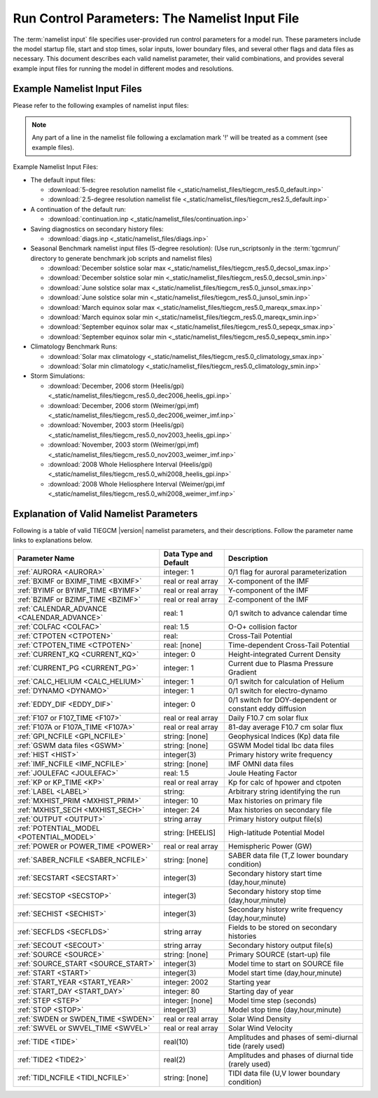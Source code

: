 
.. index:: namelist input, input

.. _namelist:

Run Control Parameters: The Namelist Input File
===============================================

The :term:`namelist input` file specifies user-provided run control 
parameters for a model run. These parameters include the model startup
file, start and stop times, solar inputs, lower boundary files, and 
several other flags and data files as necessary.  This document describes 
each valid namelist parameter, their valid combinations, and provides 
several example input files for running the model in different modes 
and resolutions.

Example Namelist Input Files
----------------------------

Please refer to the following examples of namelist input files:

.. note::

   Any part of a line in the namelist file following a exclamation mark '!' will
   be treated as a comment (see example files).

.. index:: default ; namelist read file

Example Namelist Input Files:

* The default input files: 

  * :download:`5-degree resolution namelist file <_static/namelist_files/tiegcm_res5.0_default.inp>`
  * :download:`2.5-degree resolution namelist file <_static/namelist_files/tiegcm_res2.5_default.inp>`

* A continuation of the default run: 

  * :download:`continuation.inp <_static/namelist_files/continuation.inp>` 

* Saving diagnostics on secondary history files: 

  * :download:`diags.inp <_static/namelist_files/diags.inp>`

* Seasonal Benchmark namelist input files (5-degree resolution):
  (Use run_scriptsonly in the :term:`tgcmrun/` directory to generate benchmark job scripts and namelist files) 

  * :download:`December solstice solar max <_static/namelist_files/tiegcm_res5.0_decsol_smax.inp>`
  * :download:`December solstice solar min <_static/namelist_files/tiegcm_res5.0_decsol_smin.inp>`
  * :download:`June solstice solar max <_static/namelist_files/tiegcm_res5.0_junsol_smax.inp>`
  * :download:`June solstice solar min <_static/namelist_files/tiegcm_res5.0_junsol_smin.inp>`
  * :download:`March equinox solar max <_static/namelist_files/tiegcm_res5.0_mareqx_smax.inp>`
  * :download:`March equinox solar min <_static/namelist_files/tiegcm_res5.0_mareqx_smin.inp>`
  * :download:`September equinox solar max <_static/namelist_files/tiegcm_res5.0_sepeqx_smax.inp>`
  * :download:`September equinox solar min <_static/namelist_files/tiegcm_res5.0_sepeqx_smin.inp>`

* Climatology Benchmark Runs:

  * :download:`Solar max climatology <_static/namelist_files/tiegcm_res5.0_climatology_smax.inp>`
  * :download:`Solar min climatology <_static/namelist_files/tiegcm_res5.0_climatology_smin.inp>`

* Storm Simulations: 

  * :download:`December, 2006 storm (Heelis/gpi)     <_static/namelist_files/tiegcm_res5.0_dec2006_heelis_gpi.inp>`
  * :download:`December, 2006 storm (Weimer/gpi,imf) <_static/namelist_files/tiegcm_res5.0_dec2006_weimer_imf.inp>`
  * :download:`November, 2003 storm (Heelis/gpi)     <_static/namelist_files/tiegcm_res5.0_nov2003_heelis_gpi.inp>`
  * :download:`November, 2003 storm (Weimer/gpi,imf) <_static/namelist_files/tiegcm_res5.0_nov2003_weimer_imf.inp>`
  * :download:`2008 Whole Heliosphere Interval (Heelis/gpi)    <_static/namelist_files/tiegcm_res5.0_whi2008_heelis_gpi.inp>`
  * :download:`2008 Whole Heliosphere Interval (Weimer/gpi,imf <_static/namelist_files/tiegcm_res5.0_whi2008_weimer_imf.inp>`

.. _namelist_params:

Explanation of Valid Namelist Parameters
-----------------------------------------

Following is a table of valid TIEGCM |version| namelist parameters, and their descriptions. 
Follow the parameter name links to explanations below.

=========================================== ===================== =====================================
Parameter Name                              Data Type and Default Description
=========================================== ===================== =====================================
:ref:`AURORA <AURORA>`                      integer: 1            0/1 flag for auroral parameterization
:ref:`BXIMF or BXIMF_TIME <BXIMF>`          real or real array    X-component of the IMF
:ref:`BYIMF or BYIMF_TIME <BYIMF>`          real or real array    Y-component of the IMF
:ref:`BZIMF or BZIMF_TIME <BZIMF>`          real or real array    Z-component of the IMF
:ref:`CALENDAR_ADVANCE <CALENDAR_ADVANCE>`  real: 1               0/1 switch to advance calendar time
:ref:`COLFAC <COLFAC>`                      real: 1.5             O-O+ collision factor
:ref:`CTPOTEN <CTPOTEN>`                    real:                 Cross-Tail Potential
:ref:`CTPOTEN_TIME <CTPOTEN>`               real: [none]          Time-dependent Cross-Tail Potential
:ref:`CURRENT_KQ <CURRENT_KQ>`              integer: 0            Height-integrated Current Density
:ref:`CURRENT_PG <CURRENT_PG>`              integer: 1            Current due to Plasma Pressure Gradient
:ref:`CALC_HELIUM <CALC_HELIUM>`            integer: 1            0/1 switch for calculation of Helium
:ref:`DYNAMO <DYNAMO>`                      integer: 1            0/1 switch for electro-dynamo
:ref:`EDDY_DIF <EDDY_DIF>`                  integer: 0            0/1 switch for DOY-dependent or constant eddy diffusion
:ref:`F107 or F107_TIME <F107>`             real or real array    Daily F10.7 cm solar flux
:ref:`F107A or F107A_TIME <F107A>`          real or real array    81-day average F10.7 cm solar flux
:ref:`GPI_NCFILE <GPI_NCFILE>`              string: [none]        Geophysical Indices (Kp) data file
:ref:`GSWM data files <GSWM>`               string: [none]        GSWM Model tidal lbc data files
:ref:`HIST <HIST>`                          integer(3)            Primary history write frequency
:ref:`IMF_NCFILE <IMF_NCFILE>`              string: [none]        IMF OMNI data files
:ref:`JOULEFAC <JOULEFAC>`                  real: 1.5             Joule Heating Factor
:ref:`KP or KP_TIME <KP>`                   real or real array    Kp for calc of hpower and ctpoten
:ref:`LABEL <LABEL>`                        string:               Arbitrary string identifying the run
:ref:`MXHIST_PRIM <MXHIST_PRIM>`            integer: 10           Max histories on primary file
:ref:`MXHIST_SECH <MXHIST_SECH>`            integer: 24           Max histories on secondary file
:ref:`OUTPUT <OUTPUT>`                      string array          Primary history output file(s)
:ref:`POTENTIAL_MODEL <POTENTIAL_MODEL>`    string: [HEELIS]      High-latitude Potential Model
:ref:`POWER or POWER_TIME <POWER>`          real or real array    Hemispheric Power (GW)
:ref:`SABER_NCFILE <SABER_NCFILE>`          string: [none]        SABER data file (T,Z lower boundary condition)
:ref:`SECSTART <SECSTART>`                  integer(3)            Secondary history start time (day,hour,minute)
:ref:`SECSTOP <SECSTOP>`                    integer(3)            Secondary history stop time (day,hour,minute)
:ref:`SECHIST <SECHIST>`                    integer(3)            Secondary history write frequency (day,hour,minute)
:ref:`SECFLDS <SECFLDS>`                    string array          Fields to be stored on secondary histories
:ref:`SECOUT <SECOUT>`                      string array          Secondary history output file(s)
:ref:`SOURCE <SOURCE>`                      string: [none]        Primary SOURCE (start-up) file
:ref:`SOURCE_START <SOURCE_START>`          integer(3)            Model time to start on SOURCE file 
:ref:`START <START>`                        integer(3)            Model start time (day,hour,minute)
:ref:`START_YEAR <START_YEAR>`              integer: 2002         Starting year
:ref:`START_DAY <START_DAY>`                integer: 80           Starting day of year
:ref:`STEP <STEP>`                          integer: [none]       Model time step (seconds)
:ref:`STOP <STOP>`                          integer(3)            Model stop time (day,hour,minute)
:ref:`SWDEN or SWDEN_TIME <SWDEN>`          real or real array    Solar Wind Density
:ref:`SWVEL or SWVEL_TIME <SWVEL>`          real or real array    Solar Wind Velocity
:ref:`TIDE <TIDE>`                          real(10)              Amplitudes and phases of semi-diurnal tide (rarely used)
:ref:`TIDE2 <TIDE2>`                        real(2)               Amplitudes and phases of diurnal tide (rarely used)
:ref:`TIDI_NCFILE <TIDI_NCFILE>`            string: [none]        TIDI data file (U,V lower boundary condition)
=========================================== ===================== =====================================

.. -------------------------------------------------------------------------------------
.. index:: aurora, namelist input ; aurora
.. _AURORA:
.. describe:: AURORA

   If AURORA > 0 then the auroral parameterization (aurora.F) is called by dynamics
   (dynamics.F), otherwise it is not called. 

   | Data type: scalar integer
   | Default: 1

   :ref:`Back to top <namelist_params>`

.. -------------------------------------------------------------------------------------
.. index:: bximf, namelist input ; bximf
.. _BXIMF:
.. describe:: BXIMF or BXIMF_TIME

   X-component of the IMF. Can be specified as either a constant (BXIMF), or series of 
   time-dependent values (BXIMF_TIME). If IMF_NCFILE is set and BXIMF is not provided, 
   then BXIMF will be taken from the IMF data file.

   Data type: real or real array

   Examples:
     * BXIMF = 0. ; constant for entire run
     * BXIMF_TIME = 80,0,0,40., 80,1,0,30., 80,5,0,20. ; time series

   See also: 
     * :ref:`BYIMF or BYIMF_TIME <BYIMF>`
     * :ref:`BZIMF or BZIMF_TIME <BZIMF>`
     * :ref:`IMF_NCFILE <IMF_NCFILE>`

   :ref:`Back to top <namelist_params>`

.. -------------------------------------------------------------------------------------
.. index:: byimf, namelist input ; byimf
.. _BYIMF:
.. describe:: BYIMF or BYIMF_TIME

   Y-component of the IMF. Can be specified as either a constant (BYIMF), or series of 
   time-dependent values (BYIMF_TIME). If IMF_NCFILE is set and BYIMF is not provided, 
   then BYIMF will be taken from the IMF data file.

   Data type: real or real array

   Examples:
     * BYIMF = 0. ; constant for entire run
     * BYIMF_TIME = 80,0,0,40., 80,1,0,30., 80,5,0,20. ; time series

   See also: 
     * :ref:`BXIMF or BYIMF_TIME <BXIMF>`
     * :ref:`BZIMF or BZIMF_TIME <BZIMF>`
     * :ref:`IMF_NCFILE <IMF_NCFILE>`

   :ref:`Back to top <namelist_params>`

.. -------------------------------------------------------------------------------------
.. index:: bzimf, namelist input ; bzimf
.. _BZIMF:
.. describe:: BZIMF or BZIMF_TIME

   Z-component of the IMF. Can be specified as either a constant (BZIMF), or series of 
   time-dependent values (BZIMF_TIME). If IMF_NCFILE is set and BZIMF is not provided, 
   then BZIMF will be taken from the IMF data file.

   Data type: real or real array

   Examples:
     * BZIMF = 0. ; constant for entire run
     * BZIMF_TIME = 80,0,0,40., 80,1,0,30., 80,5,0,20. ; time series

   See also: 
     * :ref:`BXIMF or BXIMF_TIME <BXIMF>`
     * :ref:`BYIMF or BYIMF_TIME <BYIMF>`
     * :ref:`IMF_NCFILE <IMF_NCFILE>`

   :ref:`Back to top <namelist_params>`

.. -------------------------------------------------------------------------------------
.. index:: calendar_advance, namelist input ; calendar_advance
.. _CALENDAR_ADVANCE:
.. describe:: CALENDAR_ADVANCE

   Set CALENDAR_ADVANCE=1 to advance calendar time from START_DAY, otherwise 
   calendar time is not advanced. If advancing calendar time, iday (init_module) 
   is incremented every 24 hours, and the sun's declination and longitude is recalculated 
   (see sub advance_day in advance.F and sub sunloc in magfield.F), thereby allowing 
   seasonal change to take place. The earth's orbital eccentricity "sfeps" is also 
   updated as a 6% variation in solar output over a year.

   A run with CALENDAR_ADVANCE=0 is referred to as a "steady-state" run. This is often 
   used to advance the model to a "steady-state" for a given date, prior to a seasonal 
   run with CALENDAR_ADVANCE=1. 

   :ref:`Back to top <namelist_params>`

.. -------------------------------------------------------------------------------------
.. index:: colfac, namelist input ; colfac
.. _COLFAC:
.. describe:: COLFAC

   O-O+ Collision Frequency, alias the "Burnside Factor". Default is 1.5, but there 
   have been recommendations for 1.3. COLFAC is used in lamdas.F and oplus.F.

   | Data type: real
   | Default: 1.5 

   :ref:`Back to top <namelist_params>`

.. -------------------------------------------------------------------------------------
.. index:: ctpoten, namelist input ; ctpoten
.. _CTPOTEN:
.. describe:: CTPOTEN or CTPOTEN_TIME

   Cross-tail (or cross-cap) potential. This is used in the auroral precipitation 
   parameterization. It can be provided either as a single constant (CTPOTEN), or 
   several time-dependent values (CTPOTEN_TIME). If GPI_NCFILE is set and CTPOTEN 
   is not provided, it will be calculated from 3-hourly Kp data read from GPI_NCFILE.

   The time-dependent example below specifies increasing CTPOTEN from model times 
   80,0,0 to 80,1,0, and 80,5,0. Interpolated values will be used between these 
   specified model times.

   Note that if POTENTIAL_MODEL='WEIMER' or 'WEIMER05', then the user is not allowed 
   to provide CTPOTEN because it will be calculated from the Weimer electric potential. 

   | Data type: real or real array

   Examples:
     * CTPOTEN = 60.
     * CTPOTEN_TIME = 80,0,0,60., 80,1,0,65., 80,5,0,100.

   See also:
     * :ref:`POWER or POWER_TIME <POWER>`
     * :ref:`KP or KP_TIME <KP>`
     * :ref:`GPI_NCFILE <GPI_NCFILE>`

   :ref:`Back to top <namelist_params>`

.. -------------------------------------------------------------------------------------
.. index:: current_kq, namelist input ; current_kq
.. _CURRENT_KQ:
.. describe:: CURRENT_KQ

   If CURRENT_KQ=1, then height-integrated current density of current sheet, and
   upward current density at the top of the ionosphere is calculated (default=0)
   (ignored if DYNAMO=0) (see current.F90 to save JQR, JE13D, JE23D, KQPHI, KQLAM)

   | Data type: integer
   | Default: 0

   :ref:`Back to top <namelist_params>`
.. -------------------------------------------------------------------------------------
.. index:: eddy_dif, namelist input ; eddy_dif
.. _EDDY_DIF:
.. describe:: EDDY_DIF

   If EDDY_DIF=1, then day-of-year dependent eddy diffusion will be calculated, otherwise
   eddy diffusion will be set to pressure-dependent constants. See cons.F.

   | Data type: integer
   | Default: 0

   :ref:`Back to top <namelist_params>`
.. -------------------------------------------------------------------------------------
.. index:: current_pg, namelist input ; current_pg
.. _CURRENT_PG:
.. describe:: CURRENT_PG

   If CURRENT_PG=1, current due to plasma pressure gradient and gravity is calculated
   and included as a forcing term in the dynamo equation (default=1) (ignored if DYNAMO=0)

   | Data type: integer
   | Default: 1

   :ref:`Back to top <namelist_params>`
.. -------------------------------------------------------------------------------------
.. index:: calc_helium, namelist input ; calc_helium
.. _CALC_HELIUM:
.. describe:: CALC_HELIUM

   If calc_helium=1, helium is calculated as a major composition species.
   If calc_helium=0, helium is zeroed out. If calc_helium=1 and the source history
   does not have helium, then helium will be initialized globally to 0.1154E-5.

   | Data type: integer
   | Default: 1

   :ref:`Back to top <namelist_params>`
.. -------------------------------------------------------------------------------------
.. index:: dynamo, namelist input ; dynamo
.. _DYNAMO:
.. describe:: DYNAMO

   Integer switch for electro-dynamo. If DYNAMO=0, then dynamo (pdynamo.F) will not be
   called, and ion drift velocities will be zero.  If DYNAMO=1, then dynamo will be
   called, and ion drift velocities will be calculated.

   | Data type: integer
   | Default: 1

   :ref:`Back to top <namelist_params>`
.. -------------------------------------------------------------------------------------
.. index:: f107, namelist input ; f107
.. _F107:
.. describe:: F107 or F107_TIME

   Daily F10.7 cm solar flux. This can be provided either as a single constant (F107), or 
   several time-dependent values (F107_TIME). If GPI_NCFILE is set and F107 is not set, 
   then F107 will be set from the data. The below example of F107_TIME increases the f10.7
   flux from 120 to 150 in the first hour of model time, then to 200 by the fifth hour.
   Values are linearly interpolated at each time-step.

   Data type: real or real array

   Examples:
     * F107 = 120.
     * F107_TIME = 80,0,0,120., 80,1,0,150., 80,5,0,200. 

   See also: 
     * :ref:`F107A <F107A>`
     * :ref:`POTENTIAL_MODEL <POTENTIAL_MODEL>`
     * :ref:`GPI_NCFILE <GPI_NCFILE>`
     * :ref:`IMF_NCFILE <IMF_NCFILE>`
   
   :ref:`Back to top <namelist_params>`

.. -------------------------------------------------------------------------------------
.. index:: f107a, namelist input ; f107a
.. _F107A:
.. describe:: F107A or F107A_TIME

   81-day average F10.7 cm solar flux. This can be provided either as a single constant 
   (F107A), or several time-dependent values (F107A_TIME). If GPI_NCFILE is set and F107A 
   is not set, then F107A will be set from the data. The below example of F107A_TIME
   increases the f10.7a flux from 120 to 130 in 12 hours of model time.

   Data type: real or real array

   Examples:
     * F107A = 120.
     * F107A_TIME = 80,0,0,120., 80,6,0,125., 80,12,0,130. 

   See also: 
     * :ref:`F107 <F107>`
     * :ref:`POTENTIAL_MODEL <POTENTIAL_MODEL>`
     * :ref:`GPI_NCFILE <GPI_NCFILE>`
     * :ref:`IMF_NCFILE <IMF_NCFILE>`
   
   :ref:`Back to top <namelist_params>`

.. -------------------------------------------------------------------------------------
.. index:: gpi, namelist input ; gpi_ncfile
.. _GPI_NCFILE:
.. describe:: GPI_NCFILE

   Specifies a netCDF data file containing 3-hourly Kp and daily F10.7 data to drive 
   high-latitude convection and the auroral precipitation oval.  If GPI_NCFILE is specified, 
   and POTENTIAL_MODEL='HEELIS', then at least one of CTPOTEN,POWER,F107,F107A must **not** 
   be specified. If CTPOTEN or POWER are not specified, they are calculated from the Kp data 
   using empirical relationships (see source file gpi.F).  If F107 or F107A are not specified, 
   the data will be used.

   If GPI_NCFILE is specified when POTENTIAL_MODEL='WEIMER' and IMF_NCFILE is specified,
   then the Weimer model and aurora will be driven by the IMF data, and only F107 and F107A 
   will be read from the GPI data file (F107 is not available on IMF data files).

   If the current model time is not available on the GPI data file, the model will print 
   an error message to stdout, and stop.

   Data Source: Ascii data is obtained from NOAA/NGDC, and an equivalent netCDF data file 
   is written for import to the TGCM models (see code in hao:$TGCMROOT/mkgpi). 

   Datatype: string

   Example:
     * GPI_NCFILE = '$TGCMDATA/gpi_2000001-2009031.nc'

   See also: 
     * :ref:`CTPOTEN or CTPOTEN_TIME <CTPOTEN>`
     * :ref:`POWER or POWER_TIME <POWER>`
     * :ref:`F107 or F107_TIME <F107>`
     * :ref:`IMF_NCFILE <IMF_NCFILE>`

   :ref:`Back to top <namelist_params>`

.. -------------------------------------------------------------------------------------
.. index:: gswm, namelist input ; gswm
.. _GSWM:
.. describe:: GSWM model data files for lbc

   Paths to netCDF data files containing tidal perturbations from the Global Scale Wave Model. 
   If provided, the files will be read and the perturbations will be added to the lower 
   boundary conditions of T,U,V, and Z. If provided, then TIDE and TIDE2 must be zeroed out.

   Warning: As of version |version|, the model is not tuned to use the non-migrating 
   GSWM tidal components.  The default namelist input file specifies migrating diurnal and 
   semi-diurnal tides, but not the non-migrating components. In later releases, non-migrating 
   tides may be supported at the 2.5-deg resolution.

   GSWM files must contain data compatable with the lower boundary of the model (99 km),
   and the horizontal resolution of the model being run (either 5 or 2.5 degrees). 
   See examples below. 

   Datatype: string

   Examples:
    * GSWM files for the 5-degree TIEGCM::

        GSWM_MI_DI_NCFILE   = '$TGCMDATA/gswm_diurn_5.0d_99km.nc'
        GSWM_MI_SDI_NCFILE  = '$TGCMDATA/gswm_semi_5.0d_99km.nc'
        GSWM_NMI_DI_NCFILE  = '$TGCMDATA/gswm_nonmig_diurn_5.0d_99km.nc'
        GSWM_NMI_SDI_NCFILE = '$TGCMDATA/gswm_nonmig_semi_5.0d_99km.nc'

    * GSWM files for 2.5-degree TIEGCM::

        GSWM_MI_DI_NCFILE   = '$TGCMDATA/gswm_diurn_2.5d_99km.nc'
        GSWM_MI_SDI_NCFILE  = '$TGCMDATA/gswm_semi_2.5d_99km.nc'
        GSWM_NMI_DI_NCFILE  = '$TGCMDATA/gswm_nonmig_diurn_2.5d_99km.nc'
        GSWM_NMI_SDI_NCFILE = '$TGCMDATA/gswm_nonmig_semi_2.5d_99km.nc'

   See also:
     * :ref:`TIDE <TIDE>`
     * :ref:`TIDE2 <TIDE2>`

   :ref:`Back to top <namelist_params>`

.. -------------------------------------------------------------------------------------
.. index:: hist, namelist input ; hist
.. _HIST:
.. describe:: HIST

   Primary history write frequency, specified as a model time (day,hour,minute). 
   HIST time must divide evenly into STOP minus START times.

   Examples:
     * HIST = 1,0,0    ;request daily histories
     * HIST = 0,1,0    ;request hourly histories
     * HIST = 0,0,12   ;request 12-minute histories

   See also:
     * :ref:`SECHIST <SECHIST>`

   :ref:`Back to top <namelist_params>`

.. -------------------------------------------------------------------------------------
.. index:: hpower, namelist input ; hpower
.. _POWER:
.. describe:: POWER or POWER_TIME

   Hemispheric Power (GW). This is used in the auroral precipitation parameterization. 
   It can be provided either as a single constant (POWER), or several time-dependent 
   values (POWER_TIME). If GPI_NCFILE is set and POWER is not provided, it will be 
   calculated from 3-hourly Kp data read from GPI_NCFILE.

   The time-dependent example below specifies increasing POWER from model times 
   80,0,0 to 80,1,0, and 80,5,0. Interpolated values will be used between these specified 
   model times.

   Data type: real or real array

   Examples: 
     * POWER = 16.
     * POWER_TIME = 80,0,0,16., 80,1,0,20., 80,5,0,70.

   See also:
     * :ref:`CTPOTEN or CTPOTEN_TIME <CTPOTEN>`
     * :ref:`KP or KP_TIME <KP>`
     * :ref:`GPI_NCFILE <GPI_NCFILE>`

   :ref:`Back to top <namelist_params>`
.. -------------------------------------------------------------------------------------
.. index:: saber_ncfile, namelist input ; saber_ncfile
.. _SABER_NCFILE:
.. describe:: SABER_NCFILE

   SABER data file for lower boundary conditions of T and Z 
   (neutral temperature and geopotential height).

   | Data type: string
   | Default: [none]

   See also:
     * :ref:`TIDI_NCFILE <TIDI_NCFILE>`

   :ref:`Back to top <namelist_params>`
.. -------------------------------------------------------------------------------------
.. index:: tidi_ncfile, namelist input ; tidi_ncfile
.. _TIDI_NCFILE:
.. describe:: TIDI_NCFILE

   TIDI data file for lower boundary conditions of U and V 
   (zonal and meridional neutral wind).

   | Data type: string
   | Default: [none]

   See also:
     * :ref:`SABER_NCFILE <SABER_NCFILE>`

   :ref:`Back to top <namelist_params>`
.. -------------------------------------------------------------------------------------
.. index:: kp, namelist input ; kp
.. _KP:
.. describe:: KP or KP_TIME

   Geomagnetic Activity index. If KP is specified and POWER and/or CTPOTEN are commented,
   then the given KP will be used with empirical formulas to calculate POWER and/or CTPOTEN,
   which are used in the Auroral parameterization.

   KP can be provided as a scalar constant (KP), or as a series of time-dependent values
   (KP_TIME), as in the below examples. KP cannot be set if GPI_NCFILE data file is specified.

   Empirical formula used to calculate POWER from KP (see function hp_from_kp in util.F)::

      if (kp <=7.) hp_from_kp = 16.82*exp(0.32*kp)-4.86
      if (kp > 7.) hp_from_kp = 153.13 + (kp-7.)/(9.-7.)*(300.-153.13)

   Empirical formula used to calculate CTPOTEN from KP (see function ctpoten_from_kp in util.F)::

      ctpoten_from_kp = 15.+15.*kp + 0.8*kp**2

   Examples:
     * KP = 4.0
     * KP_TIME = 80,0,0,4., 80,6,0,4.5, 80,12,0,5.0

   See also:
     * :ref:`CTPOTEN <CTPOTEN>`
     * :ref:`POWER <POWER>`
     * :ref:`GPI_NCFILE <GPI_NCFILE>`

   :ref:`Back to top <namelist_params>`

.. -------------------------------------------------------------------------------------
.. index:: imf, namelist input ; imf_ncfile
.. _IMF_NCFILE:
.. describe:: IMF_NCFILE

   Specifies a netCDF data file containing hourly IMF parameters BX,BY,BZ,SWVEL, and SWDEN.
   This can be set only when POTENTIAL_MODEL='WEIMER'. The data will be used to drive
   the Weimer 2005 potential model. When set, the user must **not** provide at least one
   of the above IMF parameters.  Data will be used for IMF parameters not provided by the
   user. Values (scalar or time-dependent) that are provided by the user will take precedence 
   over the data file. 

   If the current model time is not available on the IMF data file, the model will print 
   an error message to stdout and stop.

   Notes on creation of IMF OMNI data files:

   * IMF data is derived from 1-minute OMNI satellite data available on CDAweb 
     `CDAweb <http://cdaweb.gsfc.nasa.gov/istp_public/>`_.  Our derivation is a multi-step process:   
   * Data gaps in the raw 1-minute OMNI data are linearly interpolated.  If a gap happens to occur 
     at the beginning or end of the time interval, it is set to the next known good data point.
   * Gap-filled data is used to compute a 15 minute trailing average lagged by 5 minutes.
   * Time averaged data is sampled at 5 minutes
   * A data quality flag is calculated for every 5-minute sample point.  The data quality flag is 
     a boolean value set to "1" for all sample points derived from valid (not gap-filled) data.  
     The data quality flag is set to "0" for any sample point that is derived from gap-filled data 
     anywhere in the 15 minute trailing average lagged by 5 minutes.
   * The data quality flag is stored in the NetCDF-formatted IMF input file.  For any variable 
     (ie. "swvel" - solar wind velocity), there exists a mask (ie. "velMask").  Find a complete 
     list of IMF variables with command "ncdump -h [imf-file.nc]".
   * Note:  You should verify the IMF data quality before doing storm simulations.  Known periods
     of invalid IMF data include approximately days 301 to 304 of 2003 (during the "Halloween Storm").

   Example:
     * IMF_NCFILE = '$TGCMDATA/imf_OMNI_2002001-2002365.nc'

   :ref:`Back to top <namelist_params>`
.. -------------------------------------------------------------------------------------
.. index:: joulefac, namelist input ; joulefac
.. _JOULEFAC:
.. describe:: JOULEFAC

   Joule heating factor. This factor is multiplied by the joule heating calculation
   (see subroutine qjoule_tn in qjoule.F).

   | Data type: real
   | Default: 1.5

   :ref:`Back to top <namelist_params>`
.. -------------------------------------------------------------------------------------
.. index:: label, namelist input ; label
.. _LABEL:
.. describe:: LABEL

   LABEL may be any string up to 80 characters long, used to identify a run. 
   The LABEL is written to output history files as a global file attribute. 
   This parameter is purely a user convenience, and does not effect the model 
   run in any way. 

   | Data type: string
   | Default: 'tiegcm res=5'

   :ref:`Back to top <namelist_params>`

.. -------------------------------------------------------------------------------------
.. index:: mxhist_prim, namelist input ; mxhist_prim
.. _MXHIST_PRIM:
.. describe:: MXHIST_PRIM

   Maximum number of histories to be written to primary OUTPUT files. When this many 
   histories have been written to the current OUTPUT file, the next OUTPUT file is created 
   and it receives subsequent histories. This parameter can be adjusted to control the size 
   of primary OUTPUT files.

   | Data type: integer
   | Default: 10

   Examples: 
     * MXHIST_PRIM = 15 ; allow maximum of 15 histories per primary output file 

   See also: 
     * :ref:`OUTPUT <OUTPUT>`

   :ref:`Back to top <namelist_params>`

.. -------------------------------------------------------------------------------------
.. index:: mxhist_sech, namelist input ; mxhist_sech
.. _MXHIST_SECH:
.. describe:: MXHIST_SECH

   Maximum number of histories to be written to secondary output files (SECOUT). 
   When this many histories have been written to the current SECOUT file, the next SECOUT 
   file is created and it receives subsequent histories. This parameter can be adjusted 
   to control the size of secondary OUTPUT files.

   | Data type: integer
   | Default: 24

   Examples:
    * MXHIST_SECH = 24 ; allow 1 day of hourly histories per file
    * MXHIST_SECH = 48 ; allow 2 days of hourly histories per file

   See also: 
     * :ref:`SECOUT <SECOUT>`

   :ref:`Back to top <namelist_params>`

.. -------------------------------------------------------------------------------------
.. index:: output, namelist input ; output
.. _OUTPUT:
.. describe:: OUTPUT

   List of primary history output files. Each file may be an absolute path, or relative 
   to the execution directory. If an initial run (SOURCE is specified), then pre-existing 
   OUTPUT files will be overwritten. If a continuation run (SOURCE is *not* specified), 
   then the first OUTPUT file should contain the source history at START time. In this case, 
   subsequent output histories will be appended to the first OUTPUT file until it is full. 
   As each OUTPUT file is filled (see MXHIST_PRIM), the next OUTPUT file is created and 
   histories are written until it is full, and so on.

   OUTPUT files are usually specified with increasing integers imbedded in the names. See 
   examples below. As a convenience, large sequences of files may be specified in a "short-form", 
   see example 3 below specifying 20 files. By convention, primary history output files 
   may use the letter "p" to indicate primary file series (see all 3 examples below, and 
   contrast with SECOUT). 

   Examples::

     OUTPUT = 'p_myoutput_001.nc'
     OUTPUT = 'myoutput.p001.nc','myoutput.p002.nc','myoutput.p003.nc'
     OUTPUT = 'myoutput_p001.nc','to','myoutput_p020.nc','by','1' 

   See also:
     * :ref:`SECOUT <SECOUT>`
     * :ref:`SOURCE <SOURCE>`
     * :ref:`MXHIST_PRIM <MXHIST_PRIM>`

   :ref:`Back to top <namelist_params>`

.. -------------------------------------------------------------------------------------
.. index:: potential_model, namelist input ; potential_model
.. _POTENTIAL_MODEL:
.. describe:: POTENTIAL_MODEL

   The high-latitude potential model used to calculate electric potential above a specified 
   latitude. This string can have one of two values:

   | POTENTIAL_MODEL = 'HEELIS'
   | POTENTIAL_MODEL = 'WEIMER'

   'HEELIS' is the Rod Heelis model (heelis.F). 'WEIMER' is the Dan Weimer 2005 model 
   (wei05sc.F).

   .. note::

      The Weimer model of high-latitude potential is the intellectual property of Daniel
      Weimer and may not be extracted, distributed, or used for any purpose other
      than as implemented in the TIE-GCM.  For further information concerning this
      model, please contact Dan Weimer (dweimer@vt.edu).

   For a brief discussion of the use of the Weimer 2005 model in TIEGCM, please
   see :ref:`Notes on Weimer05 in TIEGCM <tiegcm_weimer05>`.

   | Data type: string
   | Default: 'HEELIS'

   :ref:`Back to top <namelist_params>`

.. -------------------------------------------------------------------------------------
.. index:: secflds, namelist input ; secflds
.. _SECFLDS:
.. describe:: SECFLDS

   List of fields to be saved to secondary histories. These may be either fields that are 
   also saved on primary histories (so-called "prognostic" fields), fields that have been 
   requested via addfld calls in the source code, or fields available via the diagnostics
   module (see example below).

   Note the final size of secondary output files is affected by the number of fields specified
   as well as the number of histories on the file.  The file size can be controlled by setting 
   the number of histories allowed on a secondary file :ref:`MXHIST_SECH <MXHIST_SECH>`.

   Data type: one or more character strings

   Examples::

     !
     ! Example list of fields to be written to secondary histories:
     !
       SECFLDS = 'TN' 'UN' 'VN' 'O2' 'O1' 'N2' 'NO' 'N4S' 'HE' 'NE' 'TE' 'TI'
                 'TEC' 'O2P' 'OP' 'OMEGA' 'POTEN' 'UI_ExB' 'VI_ExB' 'WI_ExB' 
                 'DEN' 'QJOULE' 'Z' 'ZG'
     !
     ! This example lists all diagnostic fields available via the diags module
     ! (it is not necessary to call addfld in the code to obtain these fields)
     !
       SECFLDS = 'CO2_COOL','NO_COOL','DEN','HEATING','QJOULE','QJOULE_INTEG',
           'SIGMA_PED','SIGMA_HAL','TEC','UI_ExB','VI_ExB','WI_ExB',
           'LAMDA_PED','LAMDA_HAL','HMF2','NMF2','SCHT','MU_M','O_N2','WN',
           'BX','BY','BZ','BMAG','EX','EY','EZ','ED1','ED2','PHIM2D','N2',
           'CUSP','DRIZZLE','ALFA','NFLUX','EFLUX'

   See also:
     :ref:`MXHIST_SECH <MXHIST_SECH>`

   :ref:`Back to top <namelist_params>`

.. -------------------------------------------------------------------------------------
.. index:: secstart, namelist input ; secstart
.. _SECSTART:
.. describe:: SECSTART

   Secondary history start time, specified as a model time (day,hour,minute). 

   | Data type: 3 integers (day,hour,minute)
   | Valid range: 0-365 for day, 0-23 for hour, 0-59 for minute.

   SECSTART time must follow these rules:
     * It must be a multiple of timestep STEP and less than SECSTOP time.
     * It must be greater than or equal to START time, and less than or equal to STOP time.
     * In the case of an initial run (SOURCE history provided), SECSTART must not be equal
       to START time. This is to avoid zero valued secondary history fields.

   Examples:
     * SECSTART = 80,1,0  ; Start saving secondary histories at model time 80,1,0

   See also:
     * :ref:`SECSTOP <SECSTOP>`
     * :ref:`SECHIST <SECHIST>`

   :ref:`Back to top <namelist_params>`

.. -------------------------------------------------------------------------------------
.. index:: secstop, namelist input ; secstop
.. _SECSTOP:
.. describe:: SECSTOP

   Secondary history stop time, specified as a model time (day,hour,minute). 

   | Data type: 3 integers (day,hour,minute)
   | Valid range: 0-365 for day, 0-23 for hour, 0-59 for minute.

   SECSTOP time must follow these rules:
     * It must be a multiple of timestep STEP and greater than SECSTART time.
     * It must be greater than or equal to START time, and less than or equal to STOP time.

   Examples:
     * SECSTOP = 81,0,0  ; Start saving secondary histories at model time 80,1,0

   See also:
     * :ref:`SECSTART <SECSTART>`
     * :ref:`SECHIST <SECHIST>`

   :ref:`Back to top <namelist_params>`

.. -------------------------------------------------------------------------------------
.. index:: sechist, namelist input ; sechist
.. _SECHIST:
.. describe:: SECHIST

   Secondary history write frequency, specified as a model time (day,hour,minute). 
   SECHIST time must divide evenly into SECSTOP minus SECSTART times.

   | Data type: 3 integers (day,hour,minute)
   | Valid range: 0-365 for day, 0-23 for hour, 0-59 for minute.

   Examples:
     * SECHIST = 0,1,0    ;request hourly histories
     * SECHIST = 0,0,12   ;request 12-minute histories

   See also:
     * :ref:`HIST <HIST>`

   :ref:`Back to top <namelist_params>`

.. -------------------------------------------------------------------------------------
.. index:: secout, namelist input ; secout
.. _SECOUT:
.. describe:: SECOUT

   List of secondary history output files. Secondary histories store diagnostic fields,
   usually at a higher temporal resolution than primary files. Each file may be an 
   absolute path, or relative to the execution directory. Beware that SECOUT will 
   overwrite any pre-existing files with the same names.  As each SECOUT file is filled 
   (see MXHIST_SECH), the next SECOUT file is created and histories are written until 
   it is full, and so on.

   SECOUT files are usually specified with increasing integers imbedded in the names. See 
   examples below. As a convenience, large sequences of files may be specified in a "short-form", 
   see example 3 below specifying 20 files. By convention, secondary history output files 
   may use the letter "s" to indicate secondary file series (see all 3 examples below).

   Examples::

     SECOUT = 's_myoutput_001.nc'
     SECOUT = 'myoutput.s001.nc','myoutput.s002.nc','myoutput.s003.nc'
     SECOUT = 'myoutput_s001.nc','to','myoutput_s020.nc','by','1' 

   See also:
     * :ref:`OUTPUT <OUTPUT>`
     * :ref:`SOURCE <SOURCE>`
     * :ref:`MXHIST_SECH <MXHIST_SECH>`

   :ref:`Back to top <namelist_params>`

.. -------------------------------------------------------------------------------------
.. index:: source, namelist input ; source
.. _SOURCE:
.. describe:: SOURCE

   SOURCE is the start-up history file for an initial run. SOURCE may be a full path or 
   relative to the execution directory. It must be a TIEGCM history with the same grid 
   resolution as the model being run. It does not need to be from the same model version 
   as that being run.

   If SOURCE is specified, then SOURCE_START, the model time of the history to read on the 
   SOURCE file, must also be specified. The code will search the SOURCE file for the 
   SOURCE_START history. If SOURCE is *not* specified, then the run is a continuation run, 
   and the source history is provided in the first OUTPUT file at START time.

   The SOURCE file must be on the local disk. The model will not look for the SOURCE
   history on any archive file system.

   Examples:
     * SOURCE = '$TGCMDATA/tiegcm_res2.5_decsol_smax_prim.nc'

   See also:
     * :ref:`SOURCE_START <SOURCE_START>`

   :ref:`Back to top <namelist_params>`

.. -------------------------------------------------------------------------------------
.. index:: source_start, namelist input ; source_start
.. _SOURCE_START:
.. describe:: SOURCE_START

   This is the model time of the history to read from the SOURCE file. Model time is 
   specified as a 3-integer triplet: day,hour,minute. If SOURCE is specified, then 
   SOURCE_START must also be specified. If the SOURCE_START history is not found on the 
   SOURCE file, the model will stop and print an appropriate error message to stdout.

   | Data type: 3 integers
   | Valid range: 0-365 for day, 0-23 for hour, 0-59 for minute.

   Example: 
     * SOURCE_START = 80,0,0 

   See also:
     * :ref:`SOURCE <SOURCE>`

   :ref:`Back to top <namelist_params>`

.. -------------------------------------------------------------------------------------
.. index:: start, namelist input ; start
.. _START:
.. describe:: START

   Model time for start of the run. Model time is a 3-integer triplet: day,hour, minute. 
   If CALENDAR_ADVANCE=0, then START day can be any number between 0 and 365. 
   If CALENDAR_ADVANCE=1, then START day must be the same as START_DAY. If an initial run, 
   START time does not have to be the same as SOURCE_START.

   Data type: 3 integers
   Valid range: 0-365 for day, 0-23 for hour, 0-59 for minute.

   Examples: 
     * START = 80,0,0

   See also:
     * :ref:`SOURCE_START <SOURCE_START>`

   :ref:`Back to top <namelist_params>`

.. -------------------------------------------------------------------------------------
.. index:: start_day, namelist input ; start_day
.. _START_DAY:
.. describe:: START_DAY

   Calendar starting day.

   | Data type: integer
   | Default: 80
   | Valid range: 1 to 365

   :ref:`Back to top <namelist_params>`

.. -------------------------------------------------------------------------------------
.. index:: start_year, namelist input ; start_year
.. _START_YEAR:
.. describe:: START_YEAR

   Starting year for the run.

   | Data type: integer
   | Default: 2002

   :ref:`Back to top <namelist_params>`

.. -------------------------------------------------------------------------------------
.. index:: step, namelist input ; step
.. _STEP:
.. describe:: STEP

   Model time-step in seconds. Default value is 60 seconds for 5-degree resolution, 
   30 seconds for 2.5-degree resolution. During periods of quiet solar activity, 
   the model can often be run at twice these times. During periods of intense solar 
   activity (e.g., F10.7 > 200, or high magnitude BZ southward), the model may become 
   numerically unstable. In this case, reducing the timestep to as low as 10 seconds 
   may be necessary for the model get through the rough period.

   | Data type: integer
   | Default for 5.0-degree resolution: STEP=60
   | Default for 2.5-degree resolution: STEP=30

   :ref:`Back to top <namelist_params>`

.. -------------------------------------------------------------------------------------
.. index:: stop, namelist input ; stop
.. _STOP:
.. describe:: STOP

   Model stop time for the run. Model time is specified as a 3-integer triplet: day,hour,minute.

   | Data type: 3 integers
   | Valid range: 0-365 for day, 0-23 for hour, 0-59 for minute.

   Example: 
     * STOP = 81,0,0

   :ref:`Back to top <namelist_params>`

.. -------------------------------------------------------------------------------------
.. index:: swden, namelist input ; swden
.. _SWDEN:
.. describe:: SWDEN or SWDEN_TIME

   Solar Wind Density (#/cm-3). Can be specified as either a constant (SWDEN), or series of 
   time-dependent values (SWDEN_TIME). If IMF_NCFILE is set and SWDEN is not provided, 
   then it SWDEN will be taken from the IMF data file.

   Data type: real or real array

   Examples:
    * SWDEN = 4.0 ; constant for entire run
    * SWDEN_TIME = 80,0,0,2., 80,1,0,3., 80,2,0,4. ; time series

   See also:
     * :ref:`IMF_NCFILE <IMF_NCFILE>`

   :ref:`Back to top <namelist_params>`

.. -------------------------------------------------------------------------------------
.. index:: swvel, namelist input ; swvel
.. _SWVEL:
.. describe:: SWVEL or SWVEL_TIME

   Solar Wind Velocity (Km/s). Can be specified as either a constant (SWVEL), or series of 
   time-dependent values (SWVEL_TIME). If IMF_NCFILE is set and SWVEL is not provided, 
   then it SWVEL will be taken from the IMF data file.

   Data type: real or real array

   Examples:
    * SWVEL = 400. ; constant for entire run
    * SWVEL_TIME = 80,0,0,100., 80,1,0,200., 80,2,0,300. ; time series

   See also:
     * :ref:`IMF_NCFILE <IMF_NCFILE>`

   :ref:`Back to top <namelist_params>`

.. -------------------------------------------------------------------------------------
.. index:: tide, namelist input ; tide
.. _TIDE:
.. describe:: TIDE

   Hough mode amplitudes and phases of the semi-diurnal tide. If GSWM tidal perturbations    
   are specified, TIDE should be set to 0.

     .. note::
        TIDE and TIDE2 should be specified only for experiments where amplitude and phases
        of the tides must be used.  Normally, GSWM tides are specified instead of TIDE,TIDE2.

   Data type: 10 reals

   Example::

       TIDE= 1.9300E+04, 1.5000E+04, 2.3100E+04, 0.7700E+04, 0.1660E+04,
             -2.600E+00,  0.000E+00, -3.300E+00, 4.2000E+00, 5.0000E+00

   See also: 
     * :ref:`GSWM_MI_SDI_NCFILE <GSWM>`
     * :ref:`GSWM_NM_SDI_NCFILE <GSWM>`

   :ref:`Back to top <namelist_params>`

.. -------------------------------------------------------------------------------------
.. index:: tide2, namelist input ; tide2
.. _TIDE2:
.. describe:: TIDE2

   Hough mode amplitudes and phases of the diurnal tide. If GSWM tidal perturbations are 
   specified, TIDE2 should be set to 0.

     .. note::
        TIDE and TIDE2 should be specified only for experiments where amplitude and phases
        of the tides must be used.  Normally, GSWM tides are specified instead of TIDE,TIDE2.

   Data type: 2 floats

   Example::

     TIDE2 = 4.1E+4, -3.7  
 
   See also: 
     * :ref:`GSWM_MI_DI_NCFILE <GSWM>`
     * :ref:`GSWM_NM_DI_NCFILE <GSWM>`

   :ref:`Back to top <namelist_params>`
